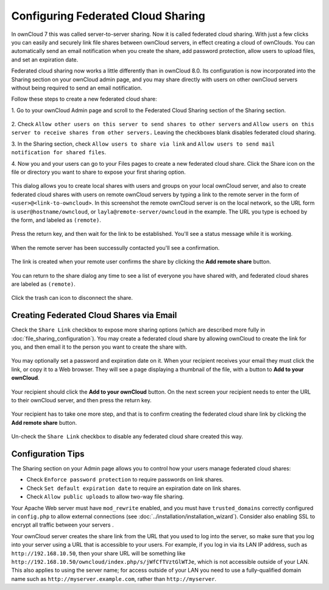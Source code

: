 ===================================
Configuring Federated Cloud Sharing
===================================

In ownCloud 7 this was called server-to-server sharing. Now it is called 
federated cloud sharing. With just a few clicks you can easily and securely link 
file shares between ownCloud servers, in effect creating a cloud of ownClouds. 
You can automatically send an email notification when you create the share, add 
password protection, allow users to upload files, and set an expiration date.

Federated cloud sharing now works a little differently than in ownCloud 8.0. 
Its configuration is now incorporated into the Sharing section on your ownCloud 
admin page, and you may share directly with users on other ownCloud servers 
without being required to send an email notification.

Follow these steps to create a new federated cloud share:

1. Go to your ownCloud Admin page and scroll to the Federated Cloud Sharing 
section of the Sharing section.

.. figure:: ../images/remote_shares.png
   
2. Check ``Allow other users on this server to send shares to other 
servers`` and ``Allow users on this server to receive shares from other 
servers.`` Leaving the checkboxes blank disables federated cloud sharing.

3. In the Sharing section, check ``Allow users to share via link`` and ``Allow 
users to send mail notification for shared files``.

4. Now you and your users can go to your Files pages to create a new federated 
cloud share. Click the Share icon on the file or directory you want to share to 
expose your first sharing option. 

.. figure:: ../images/create_public_share-1.png

This dialog allows you to create local shares with users and groups on your 
local ownCloud server, and also to create federated cloud shares with users on 
remote ownCloud servers by typing a link to the remote server in the form of 
``<user>@<link-to-owncloud>``. In this screenshot the remote ownCloud server is 
on the local network, so the URL form is ``user@hostname/owncloud``, or 
``layla@remote-server/owncloud`` in the example. The URL you type is echoed by 
the form, and labeled as ``(remote)``.

.. figure:: ../images/create_public_share-2.png

Press the return key, and then wait for the link to be established. You'll see a 
status message while it is working.

.. figure:: ../images/create_public_share-3.png

When the remote server has been successully contacted you'll see a confirmation.

.. figure:: ../images/create_public_share-4.png

The link is created when your remote user confirms the share by clicking the 
**Add remote share** button.

.. figure:: ../images/create_public_share-7.png

You can return to the share dialog any time to see a list of everyone you have 
shared with, and federated cloud shares are labeled as ``(remote)``.

.. figure:: ../images/create_public_share-5.png

Click the trash can icon to disconnect the share.

Creating Federated Cloud Shares via Email
-----------------------------------------

Check the ``Share Link`` checkbox to expose more sharing options (which are 
described more fully in :doc:`file_sharing_configuration`). You may create a 
federated cloud share by allowing ownCloud to create the link for you, and 
then email it to the person you want to create the share with.

.. figure:: ../images/create_public_share-6.png
   
You may optionally set a password and expiration date on it. When your recipient 
receives your email they must click the link, or copy it to a Web 
browser. They will see a page displaying a thumbnail of the file, with a button 
to **Add to your ownCloud**.

.. figure:: ../images/create_public_share-8.png

Your recipient should click the **Add to your ownCloud** button. On the next 
screen your recipient needs to enter the URL to their ownCloud 
server, and then press the return key.

.. figure:: ../images/create_public_share-9.png

Your recipient has to take one more step, and that is to confirm creating the 
federated cloud share link by clicking the **Add remote share** button.

.. figure:: ../images/create_public_share-10.png

Un-check the ``Share Link`` checkbox to disable any federated cloud share 
created this way.

Configuration Tips
------------------

The Sharing section on your Admin page allows you to control how your users 
manage federated cloud shares:

* Check ``Enforce password protection`` to require passwords on link shares.
* Check ``Set default expiration date`` to require an expiration date on link 
  shares.
* Check ``Allow public uploads`` to allow two-way file sharing.

Your Apache Web server must have ``mod_rewrite`` enabled, and you must have 
``trusted_domains`` correctly configured in ``config.php`` to allow external 
connections (see :doc:`../installation/installation_wizard`). Consider also 
enabling SSL to encrypt all traffic between your servers .

Your ownCloud server creates the share link from the URL that you used to log 
into the server, so make sure that you log into your server using a URL that is 
accessible to your users. For example, if you log in via its LAN IP address, 
such as ``http://192.168.10.50``, then your share URL will be something like 
``http://192.168.10.50/owncloud/index.php/s/jWfCfTVztGlWTJe``, which is not 
accessible outside of your LAN. This also applies to using the server name; for 
access outside of your LAN you need to use a fully-qualified domain name such as 
``http://myserver.example.com``, rather than ``http://myserver``.